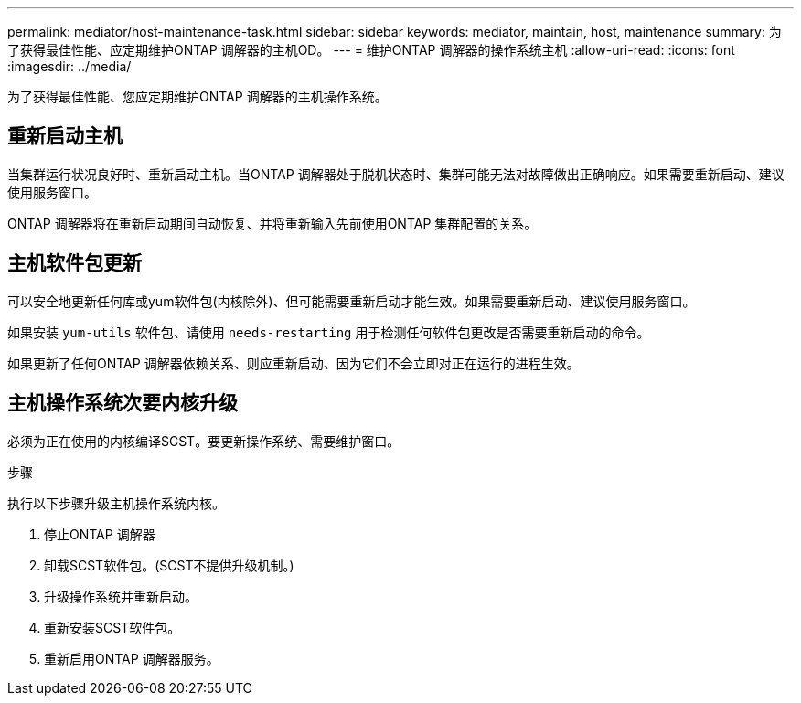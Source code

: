 ---
permalink: mediator/host-maintenance-task.html 
sidebar: sidebar 
keywords: mediator, maintain, host, maintenance 
summary: 为了获得最佳性能、应定期维护ONTAP 调解器的主机OD。 
---
= 维护ONTAP 调解器的操作系统主机
:allow-uri-read: 
:icons: font
:imagesdir: ../media/


[role="lead"]
为了获得最佳性能、您应定期维护ONTAP 调解器的主机操作系统。



== 重新启动主机

当集群运行状况良好时、重新启动主机。当ONTAP 调解器处于脱机状态时、集群可能无法对故障做出正确响应。如果需要重新启动、建议使用服务窗口。

ONTAP 调解器将在重新启动期间自动恢复、并将重新输入先前使用ONTAP 集群配置的关系。



== 主机软件包更新

可以安全地更新任何库或yum软件包(内核除外)、但可能需要重新启动才能生效。如果需要重新启动、建议使用服务窗口。

如果安装 `yum-utils` 软件包、请使用 `needs-restarting` 用于检测任何软件包更改是否需要重新启动的命令。

如果更新了任何ONTAP 调解器依赖关系、则应重新启动、因为它们不会立即对正在运行的进程生效。



== 主机操作系统次要内核升级

必须为正在使用的内核编译SCST。要更新操作系统、需要维护窗口。

.步骤
执行以下步骤升级主机操作系统内核。

. 停止ONTAP 调解器
. 卸载SCST软件包。(SCST不提供升级机制。)
. 升级操作系统并重新启动。
. 重新安装SCST软件包。
. 重新启用ONTAP 调解器服务。

